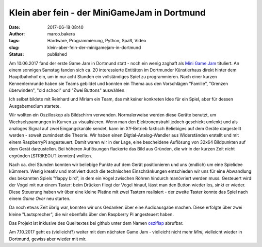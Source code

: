Klein aber fein - der MiniGameJam in Dortmund
#############################################
:date: 2017-06-18 08:40
:author: marco.bakera
:tags: Hardware, Programmierung, Python, Spaß, Video
:slug: klein-aber-fein-der-minigamejam-in-dortmund
:status: published

|image0|

Am 10.06.2017 fand der erste Game Jam in Dortmund statt - noch ein wenig
zaghaft als `Mini Game Jam <https://game-jam-do.de/>`__ tituliert. An
einem sonnigen Samstag fanden sich ca. 20 interessierte Entitäten im
Dortmunder Künstlerhaus direkt hinter dem Hauptbahnhof ein, um in nur
acht Stunden ein vollständiges Spiel zu programmieren. Nach einer kurzen
Kennenlernrunde haben sie Teams gebildet und konnten ein Thema aus den
Vorschlägen "Familie", "Grenzen überwinden", "old school" und "Zwei
Buttons" auswählen.

Ich selbst bildete mit Reinhard und Miriam ein Team, das mit keiner
konkreten Idee für ein Spiel, aber für dessen Ausgabemedium startete.

|image1|

Wir wollten ein Oszilloskop als Bildschirm verwenden. Normalerweise
werden diese Geräte benutzt, um Wechselspannungen in Kurven zu
visualisieren. Wenn man den Elektronenstrahl jedoch geschickt umlenkt
und als analoges Signal auf zwei Eingangskanäle sendet, kann im
XY-Betrieb faktisch Beliebiges auf dem Geräte dargestellt werden -
soweit zumindest die Theorie. Wir haben einen Digtial-Analog-Wandler aus
Widerständen erstellt und mit einem RaspberryPi angesteuert. Damit waren
wir in der Lage, eine bescheidene Auflösung von 32x64 Bildpunkten auf
dem Gerät darzustellen. Bei höheren Auflösungen flackerte das Bild aus
Gründen, die wir in der kurzen Zeit nicht ergründen [STRIKEOUT:konnten]
wollten.

Nach ca. drei Stunden konnten wir beliebige Punkte auf dem Gerät
positionieren und uns (endlich) um eine Spielidee kümmern. Wenig kreativ
und motiviert durch die technischen Einschränkungen entschieden wir uns
für eine Abwandlung des bekannten Spiels "flappy bird", in dem ein Vogel
zwischen Röhren hindurch manövriert werden muss. Gesteuert wird der
Vogel mit nur einem Taster: beim Drücken fliegt der Vogel hinauf, lässt
man den Button wieder los, sinkt er wieder. Diese Steuerung haben wir
über eine kleine Platine mit zwei Tastern realisiert - der zweite Taster
konnte das Spiel nach einem *Game Over* neu starten.

Da noch etwas Zeit übrig war, konnten wir uns Gedanken über eine
Audioausgabe machen. Diese erfolgte über zwei kleine "Lautsprecher", die
wir ebenfalls über den Raspberry Pi angesteuert haben.

Das Projekt ist inklusive des Quelltextes bei github unter dem Namen
`osziflap <https://github.com/pintman/osziflap>`__ abrufbar.

Am 7.10.2017 geht es (vielleicht?) weiter mit dem nächsten Game Jam -
vielleicht nicht mehr *Mini*, vielleicht wieder in Dortmund, gewiss aber
wieder mit mir.

 

.. |image0| image:: https://www.bakera.de/wp/wp-content/uploads/2017/06/miniggamejamdo.png
   :class: alignnone size-full wp-image-2076
   :width: 790px
   :height: 144px
.. |image1| image:: https://www.bakera.de/wp/wp-content/uploads/2017/06/osziflap_overview_all.jpg
   :class: alignnone size-full wp-image-2078
   :width: 1638px
   :height: 2048px

